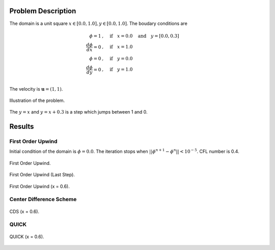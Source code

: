Problem Description
===================

The domain is a unit square :math:`x \in [0.0, 1.0], y \in [0.0, 1.0]`. The boudary conditions are

.. math::
   \phi = 1 &, \quad \text{if} \quad x = 0.0 \quad \text{and} \quad y = [0.0, 0.3]\\
   \frac{d \phi}{d x} = 0 &, \quad \text{if} \quad x = 1.0\\
   \phi = 0 &, \quad \text{if} \quad y = 0.0\\
   \frac{d \phi}{d y} = 0 &, \quad \text{if} \quad y = 1.0\\

The velocity is :math:`\mathbf{u}=(1, 1)`. 

.. figure:: _static/{{folder_name}}/illustration.png
   :alt: the gate profile
   :align: center 

   Illustration of the problem.

The :math:`y=x` and :math:`y=x+0.3` is a step which jumps between 1 and 0.

Results
===================

First Order Upwind
-------------------
Initial condition of the domain is :math:`\phi = 0.0`. The iteration stops when :math:`||\phi^{n+1} - \phi^{n}|| < 10^{-5}`. CFL number is 0.4.

.. figure:: _static/{{folder_name}}/FOU_phi.gif
   :alt: the gif
   :align: center 

   First Order Upwind.

.. figure:: _static/{{folder_name}}/FOU_phi_last.png
   :align: center 

   First Order Upwind (Last Step).

.. figure:: _static/{{folder_name}}/FOU_Section.png
   :align: center 

   First Order Upwind (x = 0.6).

Center Difference Scheme
-------------------------
.. figure:: _static/{{folder_name}}/CDS_Section.png
   :align: center 

   CDS (x = 0.6).

QUICK
-------------------------
.. figure:: _static/{{folder_name}}/QUICK_Section.png
   :align: center 

   QUICK (x = 0.6).